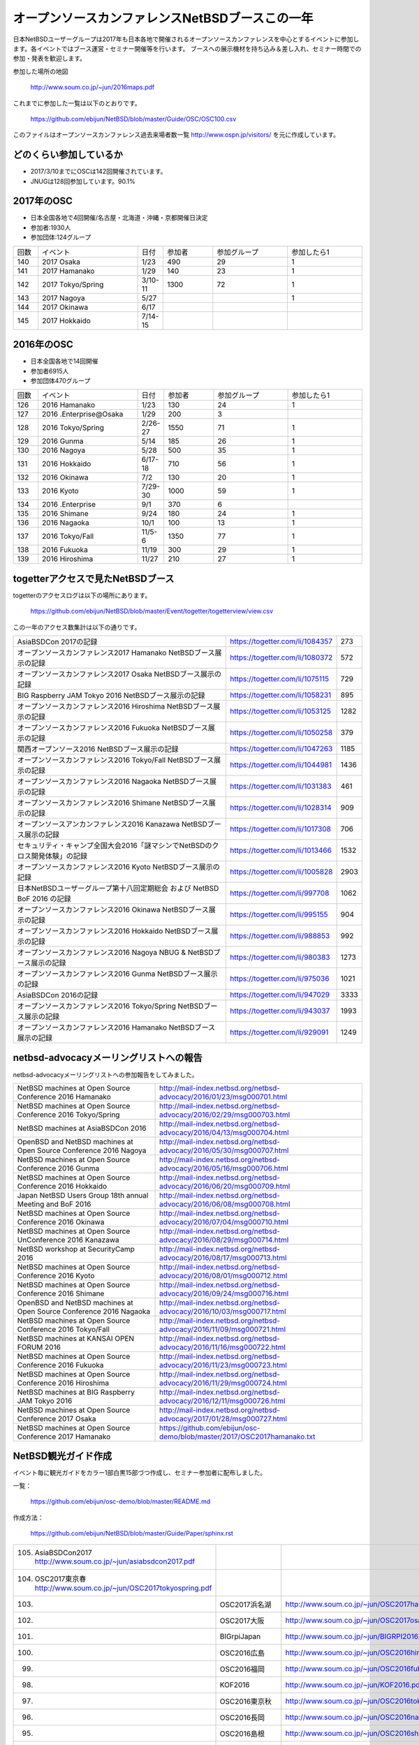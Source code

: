.. 
 Copyright (c) 2013-7 Jun Ebihara All rights reserved.
 Redistribution and use in source and binary forms, with or without
 modification, are permitted provided that the following conditions
 are met:
 1. Redistributions of source code must retain the above copyright
    notice, this list of conditions and the following disclaimer.
 2. Redistributions in binary form must reproduce the above copyright
    notice, this list of conditions and the following disclaimer in the
    documentation and/or other materials provided with the distribution.
 THIS SOFTWARE IS PROVIDED BY THE AUTHOR ``AS IS'' AND ANY EXPRESS OR
 IMPLIED WARRANTIES, INCLUDING, BUT NOT LIMITED TO, THE IMPLIED WARRANTIES
 OF MERCHANTABILITY AND FITNESS FOR A PARTICULAR PURPOSE ARE DISCLAIMED.
 IN NO EVENT SHALL THE AUTHOR BE LIABLE FOR ANY DIRECT, INDIRECT,
 INCIDENTAL, SPECIAL, EXEMPLARY, OR CONSEQUENTIAL DAMAGES (INCLUDING, BUT
 NOT LIMITED TO, PROCUREMENT OF SUBSTITUTE GOODS OR SERVICES; LOSS OF USE,
 DATA, OR PROFITS; OR BUSINESS INTERRUPTION) HOWEVER CAUSED AND ON ANY
 THEORY OF LIABILITY, WHETHER IN CONTRACT, STRICT LIABILITY, OR TORT
 (INCLUDING NEGLIGENCE OR OTHERWISE) ARISING IN ANY WAY OUT OF THE USE OF
 THIS SOFTWARE, EVEN IF ADVISED OF THE POSSIBILITY OF SUCH DAMAGE.

===========================================
オープンソースカンファレンスNetBSDブースこの一年
===========================================

日本NetBSDユーザーグループは2017年も日本各地で開催されるオープンソースカンファレンスを中心とするイベントに参加します。各イベントではブース運営・セミナー開催等を行います。
ブースへの展示機材を持ち込み＆差し入れ、セミナー時間での参加・発表を歓迎します。

参加した場所の地図

  http://www.soum.co.jp/~jun/2016maps.pdf

これまでに参加した一覧は以下のとおりです。

  https://github.com/ebijun/NetBSD/blob/master/Guide/OSC/OSC100.csv


このファイルはオープンソースカンファレンス過去来場者数一覧 http://www.ospn.jp/visitors/ を元に作成しています。


どのくらい参加しているか
-------------------------

- 2017/3/10までにOSCは142回開催されています。
- JNUGは128回参加しています。90.1%

2017年のOSC
--------------
- 日本全国各地で4回開催/名古屋・北海道・沖縄・京都開催日決定
- 参加者:1930人　
- 参加団体:124グループ

.. csv-table::
 :widths: 10 40 10 20 30 30

 回数,イベント,日付,参加者,参加グループ,参加したら1
 140,2017 Osaka,1/23,490,29,1
 141,2017 Hamanako,1/29,140,23,1	
 142,2017 Tokyo/Spring,3/10-11,1300,72,1		
 143,2017 Nagoya,5/27,,,1
 144,2017 Okinawa,6/17,,,
 145,2017 Hokkaido,7/14-15,,,	


2016年のOSC
--------------
- 日本全国各地で14回開催
- 参加者6915人　
- 参加団体470グループ

.. csv-table::
 :widths: 10 40 10 20 30 30

 回数,イベント,日付,参加者,参加グループ,参加したら1
 126,2016 Hamanako,1/23,130,24,1
 127,2016 .Enterprise@Osaka,1/29,200,3,	
 128,2016 Tokyo/Spring,2/26-27,1550,71,1
 129,2016 Gunma,5/14,185,26,1
 130,2016 Nagoya,5/28,500,35,1
 131,2016 Hokkaido,6/17-18,710,56,1
 132,2016 Okinawa,7/2,130,20,1
 133,2016 Kyoto,7/29-30,1000,59,1
 134,2016 .Enterprise,9/1,370,6,
 135,2016 Shimane,9/24,180,24,1
 136,2016 Nagaoka,10/1,100,13,1
 137,2016 Tokyo/Fall,11/5-6,1350,77,1
 138,2016 Fukuoka,11/19,300,29,1
 139,2016 Hiroshima,11/27,210,27,1


togetterアクセスで見たNetBSDブース
-----------------------------------
togetterのアクセスログは以下の場所にあります。

  https://github.com/ebijun/NetBSD/blob/master/Event/togetter/togetterview/view.csv

この一年のアクセス数集計は以下の通りです。

.. csv-table::
 :widths: 120 60 10

 AsiaBSDCon 2017の記録,https://togetter.com/li/1084357,273
 オープンソースカンファレンス2017 Hamanako NetBSDブース展示の記録,https://togetter.com/li/1080372,572
 オープンソースカンファレンス2017 Osaka NetBSDブース展示の記録,https://togetter.com/li/1075115,729
 BIG Raspberry JAM Tokyo 2016 NetBSDブース展示の記録,https://togetter.com/li/1058231,895
 オープンソースカンファレンス2016 Hiroshima NetBSDブース展示の記録,https://togetter.com/li/1053125,1282
 オープンソースカンファレンス2016 Fukuoka NetBSDブース展示の記録,https://togetter.com/li/1050258,379
 関西オープンソース2016 NetBSDブース展示の記録,https://togetter.com/li/1047263,1185
 オープンソースカンファレンス2016 Tokyo/Fall NetBSDブース展示の記録,https://togetter.com/li/1044981,1436
 オープンソースカンファレンス2016 Nagaoka NetBSDブース展示の記録,https://togetter.com/li/1031383,461
 オープンソースカンファレンス2016 Shimane NetBSDブース展示の記録,https://togetter.com/li/1028314,909
 オープンソースアンカンファレンス2016 Kanazawa NetBSDブース展示の記録,https://togetter.com/li/1017308,706
 セキュリティ・キャンプ全国大会2016「謎マシンでNetBSDのクロス開発体験」の記録,https://togetter.com/li/1013466,1532
 オープンソースカンファレンス2016 Kyoto NetBSDブース展示の記録,https://togetter.com/li/1005828,2903
 日本NetBSDユーザーグループ第十八回定期総会 および NetBSD BoF 2016 の記録,https://togetter.com/li/997708,1062
 オープンソースカンファレンス2016 Okinawa NetBSDブース展示の記録,https://togetter.com/li/995155,904
 オープンソースカンファレンス2016 Hokkaido NetBSDブース展示の記録,https://togetter.com/li/988853,992
 オープンソースカンファレンス2016 Nagoya NBUG & NetBSDブース展示の記録,https://togetter.com/li/980383,1273
 オープンソースカンファレンス2016 Gunma NetBSDブース展示の記録,https://togetter.com/li/975036,1021
 AsiaBSDCon 2016の記録,https://togetter.com/li/947029,3333
 オープンソースカンファレンス2016 Tokyo/Spring NetBSDブース展示の記録,https://togetter.com/li/943037,1993
 オープンソースカンファレンス2016 Hamanako NetBSDブース展示の記録,https://togetter.com/li/929091,1249

netbsd-advocacyメーリングリストへの報告
--------------------------------------------

netbsd-advocacyメーリングリストへの参加報告をしてみました。

.. csv-table::

 NetBSD machines at Open Source Conference 2016 Hamanako,http://mail-index.netbsd.org/netbsd-advocacy/2016/01/23/msg000701.html
 NetBSD machines at Open Source Conference 2016 Tokyo/Spring,http://mail-index.netbsd.org/netbsd-advocacy/2016/02/29/msg000703.html
 NetBSD machines at AsiaBSDCon 2016,http://mail-index.netbsd.org/netbsd-advocacy/2016/04/13/msg000704.html
 OpenBSD and NetBSD machines at Open Source Conference 2016 Nagoya,http://mail-index.netbsd.org/netbsd-advocacy/2016/05/30/msg000707.html
 NetBSD machines at Open Source Conference 2016 Gunma,http://mail-index.netbsd.org/netbsd-advocacy/2016/05/16/msg000706.html
 NetBSD machines at Open Source Conference 2016 Hokkaido,http://mail-index.netbsd.org/netbsd-advocacy/2016/06/20/msg000709.html
 Japan NetBSD Users Group 18th annual Meeting and BoF 2016,http://mail-index.netbsd.org/netbsd-advocacy/2016/06/08/msg000708.html
 NetBSD machines at Open Source Conference 2016 Okinawa,http://mail-index.netbsd.org/netbsd-advocacy/2016/07/04/msg000710.html
 NetBSD machines at Open Source UnConference 2016 Kanazawa,http://mail-index.netbsd.org/netbsd-advocacy/2016/08/29/msg000714.html
 NetBSD workshop at SecurityCamp 2016,http://mail-index.netbsd.org/netbsd-advocacy/2016/08/17/msg000713.html
 NetBSD machines at Open Source Conference 2016 Kyoto,http://mail-index.netbsd.org/netbsd-advocacy/2016/08/01/msg000712.html
 NetBSD machines at Open Source Conference 2016 Shimane,http://mail-index.netbsd.org/netbsd-advocacy/2016/09/24/msg000716.html
 OpenBSD and NetBSD machines at Open Source Conference 2016 Nagaoka,http://mail-index.netbsd.org/netbsd-advocacy/2016/10/03/msg000717.html
 NetBSD machines at Open Source Conference 2016 Tokyo/Fall,http://mail-index.netbsd.org/netbsd-advocacy/2016/11/09/msg000721.html
 NetBSD machines at KANSAI OPEN FORUM 2016,http://mail-index.netbsd.org/netbsd-advocacy/2016/11/16/msg000722.html
 NetBSD machines at Open Source Conference 2016 Fukuoka,http://mail-index.netbsd.org/netbsd-advocacy/2016/11/23/msg000723.html
 NetBSD machines at Open Source Conference 2016 Hiroshima,http://mail-index.netbsd.org/netbsd-advocacy/2016/11/29/msg000724.html　
 NetBSD machines at BIG Raspberry JAM Tokyo 2016,http://mail-index.netbsd.org/netbsd-advocacy/2016/12/11/msg000726.html
 NetBSD machines at Open Source Conference 2017 Osaka,http://mail-index.netbsd.org/netbsd-advocacy/2017/01/28/msg000727.html
 NetBSD machines at Open Source Conference 2017 Hamanako,https://github.com/ebijun/osc-demo/blob/master/2017/OSC2017hamanako.txt
 
NetBSD観光ガイド作成
------------------------

イベント毎に観光ガイドをカラー1部白黒15部づつ作成し、セミナー参加者に配布しました。

一覧：

 https://github.com/ebijun/osc-demo/blob/master/README.md


作成方法： 

 https://github.com/ebijun/NetBSD/blob/master/Guide/Paper/sphinx.rst

.. csv-table::
 :widths: 10 20 100

 105.  AsiaBSDCon2017 http://www.soum.co.jp/~jun/asiabsdcon2017.pdf
 104.  OSC2017東京春 http://www.soum.co.jp/~jun/OSC2017tokyospring.pdf
 103.,OSC2017浜名湖,http://www.soum.co.jp/~jun/OSC2017hamanako.pdf
 102.,OSC2017大阪,http://www.soum.co.jp/~jun/OSC2017osaka.pdf
 101.,BIGrpiJapan,http://www.soum.co.jp/~jun/BIGRPI2016.pdf
 100.,OSC2016広島,http://www.soum.co.jp/~jun/OSC2016hiroshima.pdf
 99.,OSC2016福岡,http://www.soum.co.jp/~jun/OSC2016fukuoka.pdf
 98.,KOF2016,http://www.soum.co.jp/~jun/KOF2016.pdf
 97.,OSC2016東京秋,http://www.soum.co.jp/~jun/OSC2016tokyofall.pdf
 96.,OSC2016長岡,http://www.soum.co.jp/~jun/OSC2016nagaoka.pdf
 95.,OSC2016島根,http://www.soum.co.jp/~jun/OSC2016shimane.pdf
 94.,OSuC2016金沢,http://www.soum.co.jp/~jun/OSuC2016kanazawa.pdf
 93.,SecCamp2016,http://www.soum.co.jp/~jun/SecCamp2016.pdf
 92.,OSC2016京都,http://www.soum.co.jp/~jun/OSC2016kyoto.pdf
 91.,JNUG2016,http://www.soum.co.jp/~jun/JNUG2016.pdf
 90.,OSC2016沖縄,http://www.soum.co.jp/~jun/OSC2016okinawa.pdf
 89.,OSC2016北海道,http://www.soum.co.jp/~jun/OSC2016hokkaido.pdf
 88.,OSC2016名古屋,http://www.soum.co.jp/~jun/OSC2016nagoya.pdf
 87.,OSC2016群馬,http://www.soum.co.jp/~jun/OSC2016gunma.pdf
 86.,AsiaBSDCon2016,http://www.soum.co.jp/~jun/asiabsdcon2016.pdf
 85.,OSC2016東京春,http://www.soum.co.jp/~jun/OSC2016tokyospring.pdf
 84.,OSC2016浜名湖,http://www.soum.co.jp/~jun/OSC2016hamanako.pdf

旅費
--------
2016/4〜2017/3までの期間で横浜からの旅費(=交通費＋宿泊費),機材配送費,資料印刷費実費をまとめています。

.. csv-table::
 :widths: 10 50 30 20 20
 
 月,イベント,旅費,機材配送,印刷費
 2016/4,OSC沖縄,39800,,
 2016/5,OSC北海道,43100,,
 2016/5,OSC名古屋,19230,,
 2016/7,OSC京都,29816,,
 2016/8,OSuC金沢,32890,,
 2016/8,OSC島根,48540,,
 2016/10,OSC長岡,17500,,
 2016/11,OSC福岡,37500,,
 2016/11,KOF,33056,,
 2016/11,OSC広島,38770,,
 2017/1,OSC大阪,32258,,
 2017/2,OSC浜名湖,17250,2808,1600
 
 
2017年
-------------

2017年は2016/1/27のOSC大阪(http://www.ospn.jp/osc2017-osaka/)からはじまっています。ブースへの展示機材もちこみ＆セミナー時間での発表を歓迎します。
